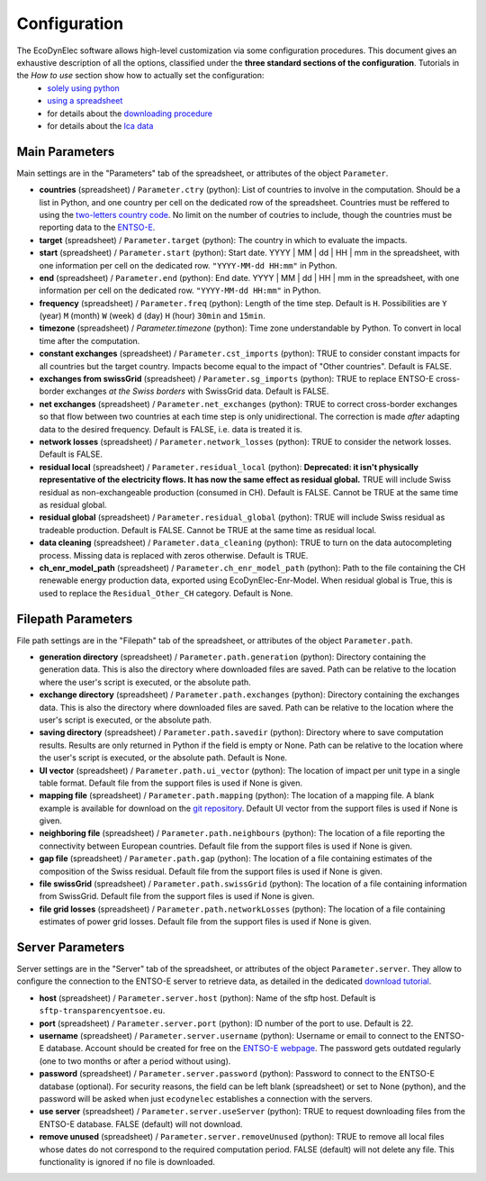 Configuration
=============

The EcoDynElec software allows high-level customization via some configuration procedures. This document gives an exhaustive description of all the options, classified under the **three standard sections of the configuration**. Tutorials in the *How to use* section show how to actually set the configuration:
    * `solely using python <https://ecodynelec.readthedocs.io/en/latest/examples/with_python.html#configuration>`__
    * `using a spreadsheet <https://ecodynelec.readthedocs.io/en/latest/examples/with_spreadsheet.html#configuration>`__
    * for details about the `downloading procedure <https://ecodynelec.readthedocs.io/en/latest/examples/downloading.html#download-via-ecodynelec>`__
    * for details about the `lca data <https://ecodynelec.readthedocs.io/en/latest/examples/lca_data.html>`__






Main Parameters
---------------
Main settings are in the "Parameters" tab of the spreadsheet, or attributes of the object ``Parameter``.

* **countries** (spreadsheet) / ``Parameter.ctry`` (python): List of countries to involve in the computation. Should be a list in Python, and one country per cell on the dedicated row of the spreadsheet. Countries must be reffered to using the `two-letters country code <https://www.nationsonline.org/oneworld/country_code_list.htm>`_. No limit on the number of coutries to include, though the countries must be reporting data to the `ENTSO-E <https://transparency.entsoe.eu>`_.
* **target** (spreadsheet) / ``Parameter.target`` (python): The country in which to evaluate the impacts.
* **start** (spreadsheet) / ``Parameter.start`` (python): Start date. YYYY | MM | dd | HH | mm in the spreadsheet, with one information per cell on the dedicated row. ``"YYYY-MM-dd HH:mm"`` in Python.
* **end** (spreadsheet) / ``Parameter.end`` (python): End date. YYYY | MM | dd | HH | mm in the spreadsheet, with one information per cell on the dedicated row. ``"YYYY-MM-dd HH:mm"`` in Python.
* **frequency** (spreadsheet) / ``Parameter.freq`` (python): Length of the time step. Default is ``H``. Possibilities are ``Y`` (year) ``M`` (month) ``W`` (week) ``d`` (day) ``H`` (hour) ``30min`` and ``15min``.
* **timezone** (spreadsheet) / `Parameter.timezone` (python): Time zone understandable by Python. To convert in local time after the computation.
* **constant exchanges** (spreadsheet) / ``Parameter.cst_imports`` (python): TRUE to consider constant impacts for all countries but the target country. Impacts become equal to the impact of "Other countries". Default is FALSE.
* **exchanges from swissGrid** (spreadsheet) / ``Parameter.sg_imports`` (python): TRUE to replace ENTSO-E cross-border exchanges *at the Swiss borders* with SwissGrid data. Default is FALSE.
* **net exchanges** (spreadsheet) / ``Parameter.net_exchanges`` (python): TRUE to correct cross-border exchanges so that flow between two countries at each time step is only unidirectional. The correction is made *after* adapting data to the desired frequency. Default is FALSE, i.e. data is treated it is.
* **network losses** (spreadsheet) / ``Parameter.network_losses`` (python): TRUE to consider the network losses. Default is FALSE.
* **residual local** (spreadsheet) / ``Parameter.residual_local`` (python): **Deprecated: it isn't physically representative of the electricity flows. It has now the same effect as residual global.** TRUE will include Swiss residual as non-exchangeable production (consumed in CH). Default is FALSE. Cannot be TRUE at the same time as residual global.
* **residual global** (spreadsheet) / ``Parameter.residual_global`` (python): TRUE will include Swiss residual as tradeable production. Default is FALSE. Cannot be TRUE at the same time as residual local.
* **data cleaning** (spreadsheet) / ``Parameter.data_cleaning`` (python): TRUE to turn on the data autocompleting process. Missing data is replaced with zeros otherwise. Default is TRUE.
* **ch_enr_model_path** (spreadsheet) / ``Parameter.ch_enr_model_path`` (python): Path to the file containing the CH renewable energy production data, exported using EcoDynElec-Enr-Model. When residual global is True, this is used to replace the ``Residual_Other_CH`` category. Default is None.



Filepath Parameters
-------------------
File path settings are in the "Filepath" tab of the spreadsheet, or attributes of the object ``Parameter.path``.

* **generation directory** (spreadsheet) / ``Parameter.path.generation`` (python): Directory containing the generation data. This is also the directory where downloaded files are saved. Path can be relative to the location where the user's script is executed, or the absolute path.
* **exchange directory** (spreadsheet) / ``Parameter.path.exchanges`` (python): Directory containing the exchanges data. This is also the directory where downloaded files are saved. Path can be relative to the location where the user's script is executed, or the absolute path.
* **saving directory** (spreadsheet) / ``Parameter.path.savedir`` (python): Directory where to save computation results. Results are only returned in Python if the field is empty or None. Path can be relative to the location where the user's script is executed, or the absolute path. Default is None.
* **UI vector** (spreadsheet) / ``Parameter.path.ui_vector`` (python): The location of impact per unit type in a single table format. Default file from the support files is used if None is given.
* **mapping file** (spreadsheet) / ``Parameter.path.mapping`` (python): The location of a mapping file. A blank example is available for download on the `git repository <https://github.com/LESBAT-HEIG-VD/EcoDynElec/raw/main/support_files/mapping_template.xlsx>`_. Default UI vector from the support files is used if None is given.
* **neighboring file** (spreadsheet) / ``Parameter.path.neighbours`` (python): The location of a file reporting the connectivity between European countries. Default file from the support files is used if None is given.
* **gap file** (spreadsheet) / ``Parameter.path.gap`` (python): The location of a file containing estimates of the composition of the Swiss residual. Default file from the support files is used if None is given.
* **file swissGrid** (spreadsheet) / ``Parameter.path.swissGrid`` (python): The location of a file containing information from SwissGrid. Default file from the support files is used if None is given.
* **file grid losses** (spreadsheet) / ``Parameter.path.networkLosses`` (python): The location of a file containing estimates of power grid losses. Default file from the support files is used if None is given.




Server Parameters
-------------------
Server settings are in the "Server" tab of the spreadsheet, or attributes of the object ``Parameter.server``. They allow to configure the connection to the ENTSO-E server to retrieve data, as detailed in the dedicated `download tutorial <https://ecodynelec.readthedocs.io/en/latest/examples/downloading.html>`_.

* **host** (spreadsheet) / ``Parameter.server.host`` (python): Name of the sftp host. Default is ``sftp-transparencyentsoe.eu``.
* **port** (spreadsheet) / ``Parameter.server.port`` (python): ID number of the port to use. Default is 22.
* **username** (spreadsheet) / ``Parameter.server.username`` (python): Username or email to connect to the ENTSO-E database. Account should be created for free on the `ENTSO-E webpage <https://transparency.entsoe.eu/>`_. The password gets outdated regularly (one to two months or after a period without using).
* **password** (spreadsheet) / ``Parameter.server.password`` (python): Password to connect to the ENTSO-E database (optional). For security reasons, the field can be left blank (spreadsheet) or set to None (python), and the password will be asked when just ``ecodynelec`` establishes a connection with the servers.
* **use server** (spreadsheet) / ``Parameter.server.useServer`` (python): TRUE to request downloading files from the ENTSO-E database. FALSE (default) will not download.
* **remove unused** (spreadsheet) / ``Parameter.server.removeUnused`` (python): TRUE to remove all local files whose dates do not correspond to the required computation period. FALSE (default) will not delete any file. This functionality is ignored if no file is downloaded.
